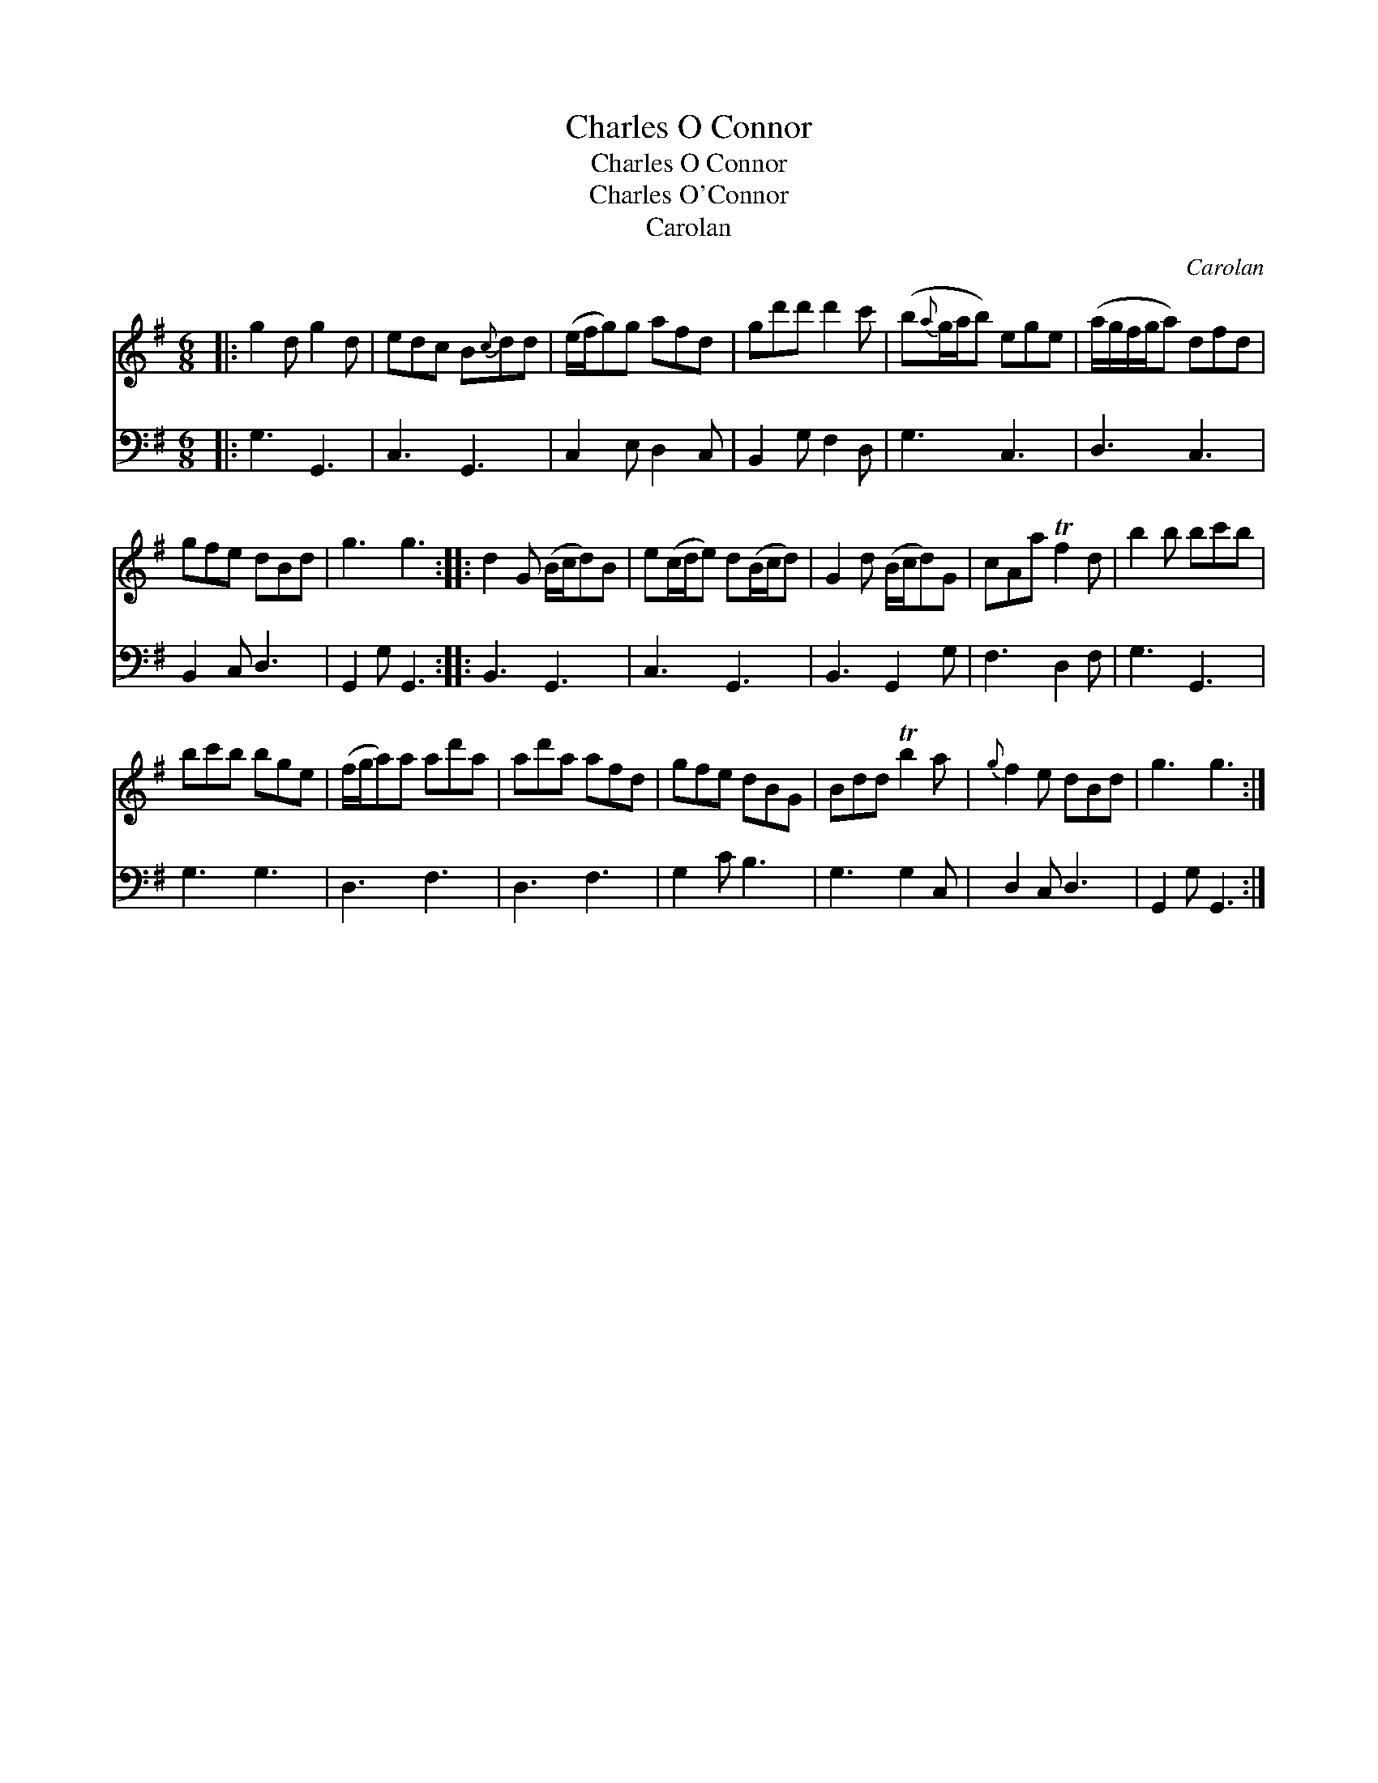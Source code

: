 X:1
T:Charles O Connor
T:Charles O Connor
T:Charles O'Connor
T:Carolan
C:Carolan
%%score 1 2
L:1/8
M:6/8
K:G
V:1 treble 
V:2 bass 
V:1
|: g2 d g2 d | edc B{c}dd | (e/f/g)g afd | gd'd' d'2 c' | (b{a}g/a/b) ege | (a/g/f/g/a) dfd | %6
 gfe dBd | g3 g3 :: d2 G (B/c/d)B | e(c/d/e) d(B/c/d) | G2 d (B/c/d)G | cAa Tf2 d | b2 b bc'b | %13
 bc'b bge | (f/g/a)a ad'a | ad'a afd | gfe dBG | Bdd Tb2 a |{g} f2 e dBd | g3 g3 :| %20
V:2
|: G,3 G,,3 | C,3 G,,3 | C,2 E, D,2 C, | B,,2 G, F,2 D, | G,3 C,3 | D,3 C,3 | B,,2 C, D,3 | %7
 G,,2 G, G,,3 :: B,,3 G,,3 | C,3 G,,3 | B,,3 G,,2 G, | F,3 D,2 F, | G,3 G,,3 | G,3 G,3 | D,3 F,3 | %15
 D,3 F,3 | G,2 C B,3 | G,3 G,2 C, | D,2 C, D,3 | G,,2 G, G,,3 :| %20

